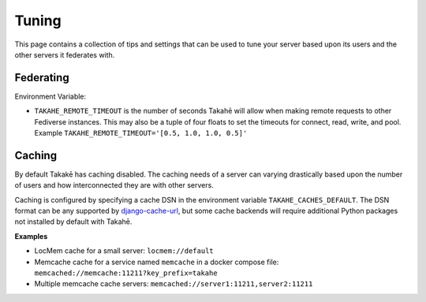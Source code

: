 Tuning
======

This page contains a collection of tips and settings that can be used to
tune your server based upon its users and the other servers it federates
with.

Federating
----------

Environment Variable:

* ``TAKAHE_REMOTE_TIMEOUT`` is the number of seconds Takahē will allow when
  making remote requests to other Fediverse instances. This may also be a
  tuple of four floats to set the timeouts for connect, read, write, and
  pool. Example ``TAKAHE_REMOTE_TIMEOUT='[0.5, 1.0, 1.0, 0.5]'``


Caching
--------

By default Takakē has caching disabled. The caching needs of a server can
varying drastically based upon the number of users and how interconnected
they are with other servers.

Caching is configured by specifying a cache DSN in the environment variable
``TAKAHE_CACHES_DEFAULT``. The DSN format can be any supported by
`django-cache-url <https://github.com/epicserve/django-cache-url>`_, but
some cache backends will require additional Python packages not installed
by default with Takahē.

**Examples**

* LocMem cache for a small server: ``locmem://default``
* Memcache cache for a service named ``memcache``  in a docker compose file:
  ``memcached://memcache:11211?key_prefix=takahe``
* Multiple memcache cache servers:
  ``memcached://server1:11211,server2:11211``
